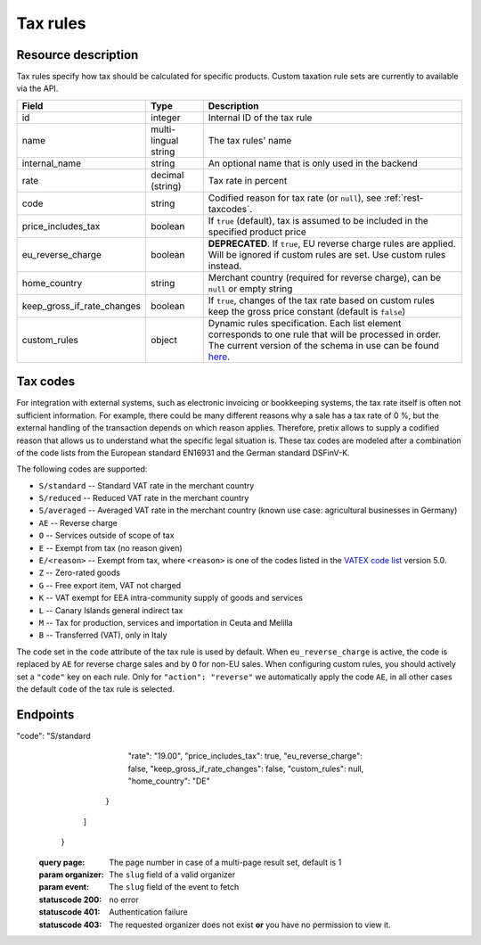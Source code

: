 .. spelling:word-list::

   EN16931
   DSFinV-K

.. _rest-taxrules:

Tax rules
=========

Resource description
--------------------

Tax rules specify how tax should be calculated for specific products. Custom taxation rule sets are currently to
available via the API.

.. rst-class:: rest-resource-table

===================================== ========================== =======================================================
Field                                 Type                       Description
===================================== ========================== =======================================================
id                                    integer                    Internal ID of the tax rule
name                                  multi-lingual string       The tax rules' name
internal_name                         string                     An optional name that is only used in the backend
rate                                  decimal (string)           Tax rate in percent
code                                  string                     Codified reason for tax rate (or ``null``), see :ref:`rest-taxcodes`.
price_includes_tax                    boolean                    If ``true`` (default), tax is assumed to be included in
                                                                 the specified product price
eu_reverse_charge                     boolean                    **DEPRECATED**. If ``true``, EU reverse charge rules
                                                                 are applied. Will be ignored if custom rules are set.
                                                                 Use custom rules instead.
home_country                          string                     Merchant country (required for reverse charge), can be
                                                                 ``null`` or empty string
keep_gross_if_rate_changes            boolean                    If ``true``, changes of the tax rate based on custom
                                                                 rules keep the gross price constant (default is ``false``)
custom_rules                          object                     Dynamic rules specification. Each list element
                                                                 corresponds to one rule that will be processed in order.
                                                                 The current version of the schema in use can be found
                                                                 `here`_.
===================================== ========================== =======================================================


.. versionchanged:: 4.6

    The ``internal_name`` and ``keep_gross_if_rate_changes`` attributes have been added.

.. versionchanged:: 2023.6

    The ``custom_rules`` attribute has been added.

.. versionchanged:: 2023.8

    The ``code`` attribute has been added.

.. _rest-taxcodes:

Tax codes
---------

For integration with external systems, such as electronic invoicing or bookkeeping systems, the tax rate itself is often
not sufficient information. For example, there could be many different reasons why a sale has a tax rate of 0 %, but the
external handling of the transaction depends on which reason applies. Therefore, pretix allows to supply a codified
reason that allows us to understand what the specific legal situation is. These tax codes are modeled after a combination
of the code lists from the European standard EN16931 and the German standard DSFinV-K.

The following codes are supported:

- ``S/standard`` -- Standard VAT rate in the merchant country
- ``S/reduced`` -- Reduced VAT rate in the merchant country
- ``S/averaged`` -- Averaged VAT rate in the merchant country (known use case: agricultural businesses in Germany)
- ``AE`` -- Reverse charge
- ``O`` -- Services outside of scope of tax
- ``E`` -- Exempt from tax (no reason given)
- ``E/<reason>`` -- Exempt from tax, where ``<reason>`` is one of the codes listed in the `VATEX code list`_ version 5.0.
- ``Z`` -- Zero-rated goods
- ``G`` -- Free export item, VAT not charged
- ``K`` -- VAT exempt for EEA intra-community supply of goods and services
- ``L`` -- Canary Islands general indirect tax
- ``M`` -- Tax for production, services and importation in Ceuta and Melilla
- ``B`` -- Transferred (VAT), only in Italy

The code set in the ``code`` attribute of the tax rule is used by default. When ``eu_reverse_charge`` is active, the
code is replaced by ``AE`` for reverse charge sales and by ``O`` for non-EU sales. When configuring custom rules, you
should actively set a ``"code"`` key on each rule. Only for ``"action": "reverse"`` we automatically apply the code
``AE``, in all other cases the default ``code`` of the tax rule is selected.

Endpoints
---------

.. http:get:: /api/v1/organizers/(organizer)/events/(event)/taxrules/

   Returns a list of all tax rules configured for an event.

   **Example request**:

   .. sourcecode:: http

      GET /api/v1/organizers/bigevents/events/sampleconf/taxrules/ HTTP/1.1
      Host: pretix.eu
      Accept: application/json, text/javascript

   **Example response**:

   .. sourcecode:: http

      HTTP/1.1 200 OK
      Vary: Accept
      Content-Type: application/json

      {
        "count": 1,
        "next": null,
        "previous": null,
        "results": [
          {
            "id": 1,
            "name": {"en": "VAT"},
            "internal_name": "VAT",
"code": "S/standard
            "rate": "19.00",
            "price_includes_tax": true,
            "eu_reverse_charge": false,
            "keep_gross_if_rate_changes": false,
            "custom_rules": null,
            "home_country": "DE"
          }
        ]
      }

   :query page: The page number in case of a multi-page result set, default is 1
   :param organizer: The ``slug`` field of a valid organizer
   :param event: The ``slug`` field of the event to fetch
   :statuscode 200: no error
   :statuscode 401: Authentication failure
   :statuscode 403: The requested organizer does not exist **or** you have no permission to view it.

.. http:get:: /api/v1/organizers/(organizer)/events/(event)/taxrules/(id)/

   Returns information on one tax rule, identified by its ID.

   **Example request**:

   .. sourcecode:: http

      GET /api/v1/organizers/bigevents/events/sampleconf/taxrules/1/ HTTP/1.1
      Host: pretix.eu
      Accept: application/json, text/javascript

   **Example response**:

   .. sourcecode:: http

      HTTP/1.1 200 OK
      Vary: Accept
      Content-Type: application/json

      {
        "id": 1,
        "name": {"en": "VAT"},
        "internal_name": "VAT",
        "rate": "19.00",
        "price_includes_tax": true,
        "eu_reverse_charge": false,
        "keep_gross_if_rate_changes": false,
        "custom_rules": null,
        "home_country": "DE"
      }

   :param organizer: The ``slug`` field of the organizer to fetch
   :param event: The ``slug`` field of the event to fetch
   :param id: The ``id`` field of the tax rule to fetch
   :statuscode 200: no error
   :statuscode 401: Authentication failure
   :statuscode 403: The requested organizer/event/rule does not exist **or** you have no permission to view it.

.. http:post:: /api/v1/organizers/(organizer)/events/(event)/taxrules/

   Create a new tax rule.

   **Example request**:

   .. sourcecode:: http

      POST /api/v1/organizers/bigevents/events/sampleconf/taxrules/ HTTP/1.1
      Host: pretix.eu
      Accept: application/json, text/javascript
      Content-Type: application/json
      Content-Length: 166

      {
        "name": {"en": "VAT"},
        "rate": "19.00",
        "price_includes_tax": true,
        "eu_reverse_charge": false,
        "home_country": "DE"
      }

   **Example response**:

   .. sourcecode:: http

      HTTP/1.1 201 Created
      Vary: Accept
      Content-Type: application/json

      {
        "id": 1,
        "name": {"en": "VAT"},
        "internal_name": "VAT",
        "rate": "19.00",
        "price_includes_tax": true,
        "eu_reverse_charge": false,
        "keep_gross_if_rate_changes": false,
        "custom_rules": null,
        "home_country": "DE"
      }

   :param organizer: The ``slug`` field of the organizer to create a tax rule for
   :param event: The ``slug`` field of the event to create a tax rule for
   :statuscode 201: no error
   :statuscode 400: The tax rule could not be created due to invalid submitted data.
   :statuscode 401: Authentication failure
   :statuscode 403: The requested organizer/event does not exist **or** you have no permission to create tax rules.


.. http:patch:: /api/v1/organizers/(organizer)/events/(event)/taxrules/(id)/

   Update a tax rule. You can also use ``PUT`` instead of ``PATCH``. With ``PUT``, you have to provide all fields of
   the resource, other fields will be reset to default. With ``PATCH``, you only need to provide the fields that you
   want to change.

   **Example request**:

   .. sourcecode:: http

      PATCH /api/v1/organizers/bigevents/events/sampleconf/taxrules/1/ HTTP/1.1
      Host: pretix.eu
      Accept: application/json, text/javascript
      Content-Type: application/json
      Content-Length: 34

      {
        "rate": "20.00",
      }

   **Example response**:

   .. sourcecode:: http

      HTTP/1.1 200 OK
      Vary: Accept
      Content-Type: text/javascript

      {
        "id": 1,
        "name": {"en": "VAT"},
        "internal_name": "VAT",
        "rate": "20.00",
        "price_includes_tax": true,
        "eu_reverse_charge": false,
        "keep_gross_if_rate_changes": false,
        "custom_rules": null,
        "home_country": "DE"
      }

   :param organizer: The ``slug`` field of the organizer to modify
   :param event: The ``slug`` field of the event to modify
   :param id: The ``id`` field of the tax rule to modify
   :statuscode 200: no error
   :statuscode 400: The tax rule could not be modified due to invalid submitted data.
   :statuscode 401: Authentication failure
   :statuscode 403: The requested organizer/event/rule does not exist **or** you have no permission to change it.


.. http:delete:: /api/v1/organizers/(organizer)/events/(event)/taxrules/(id)/

   Delete a tax rule. Note that tax rules can only be deleted if they are not in use for any products, settings
   or orders. If you cannot delete a tax rule, this method will return a ``403`` status code and you can only
   discontinue using it everywhere else.

   **Example request**:

   .. sourcecode:: http

      DELETE /api/v1/organizers/bigevents/events/sampleconf/taxrules/1/ HTTP/1.1
      Host: pretix.eu
      Accept: application/json, text/javascript

   **Example response**:

   .. sourcecode:: http

      HTTP/1.1 204 No Content
      Vary: Accept

   :param organizer: The ``slug`` field of the organizer to modify
   :param event: The ``slug`` field of the event to modify
   :param id: The ``id`` field of the tax rule to delete
   :statuscode 204: no error
   :statuscode 401: Authentication failure
   :statuscode 403: The requested organizer/event/rule does not exist **or** you have no permission to change it **or** this tax rule cannot be deleted since it is currently in use.

.. _here: https://github.com/pretix/pretix/blob/master/src/pretix/static/schema/tax-rules-custom.schema.json
.. _VATEX code list: https://ec.europa.eu/digital-building-blocks/sites/display/DIGITAL/Registry+of+supporting+artefacts+to+implement+EN16931#RegistryofsupportingartefactstoimplementEN16931-Codelists